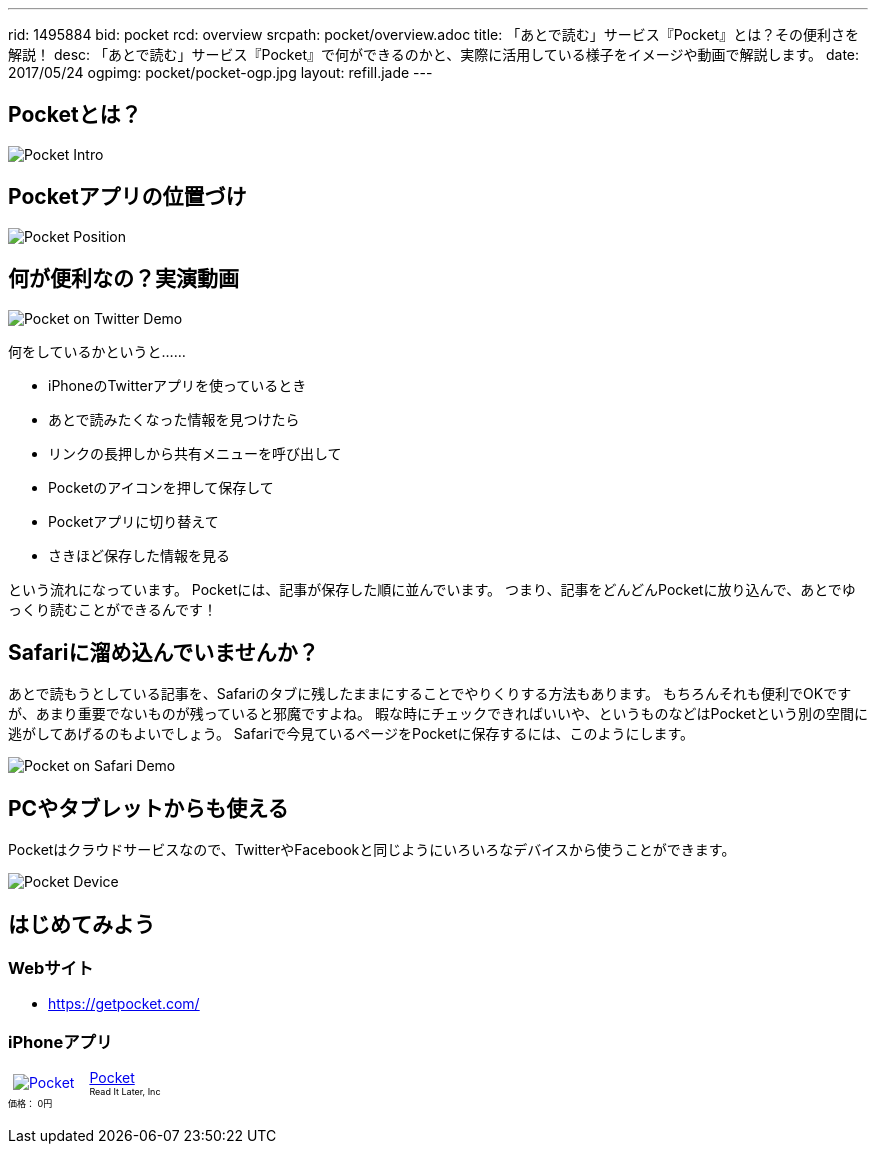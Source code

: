 ---
rid: 1495884
bid: pocket
rcd: overview
srcpath: pocket/overview.adoc
title: 「あとで読む」サービス『Pocket』とは？その便利さを解説！
desc: 「あとで読む」サービス『Pocket』で何ができるのかと、実際に活用している様子をイメージや動画で解説します。
date: 2017/05/24
ogpimg: pocket/pocket-ogp.jpg
layout: refill.jade
---

== Pocketとは？

image::https://s3-ap-northeast-1.amazonaws.com/syon.github.io/refills/chronicle/201705/pocket-intro.png[Pocket Intro]


== Pocketアプリの位置づけ

image::https://s3-ap-northeast-1.amazonaws.com/syon.github.io/refills/chronicle/201705/pocket-position.png[Pocket Position]


== 何が便利なの？実演動画

image::https://s3-ap-northeast-1.amazonaws.com/syon.github.io/refills/chronicle/201705/pocket-twitter-demo.gif[Pocket on Twitter Demo]

何をしているかというと……

- iPhoneのTwitterアプリを使っているとき
- あとで読みたくなった情報を見つけたら
- リンクの長押しから共有メニューを呼び出して
- Pocketのアイコンを押して保存して
- Pocketアプリに切り替えて
- さきほど保存した情報を見る

という流れになっています。
Pocketには、記事が保存した順に並んでいます。
つまり、記事をどんどんPocketに放り込んで、あとでゆっくり読むことができるんです！


== Safariに溜め込んでいませんか？

あとで読もうとしている記事を、Safariのタブに残したままにすることでやりくりする方法もあります。
もちろんそれも便利でOKですが、あまり重要でないものが残っていると邪魔ですよね。
暇な時にチェックできればいいや、というものなどはPocketという別の空間に逃がしてあげるのもよいでしょう。
Safariで今見ているページをPocketに保存するには、このようにします。

image::https://s3-ap-northeast-1.amazonaws.com/syon.github.io/refills/chronicle/201705/pocket-safari-demo.gif[Pocket on Safari Demo]


== PCやタブレットからも使える

Pocketはクラウドサービスなので、TwitterやFacebookと同じようにいろいろなデバイスから使うことができます。

image::https://s3-ap-northeast-1.amazonaws.com/syon.github.io/refills/chronicle/201705/pocket-device.png[Pocket Device]


== はじめてみよう

=== Webサイト

- https://getpocket.com/

=== iPhoneアプリ

++++
<div class="sticky-itslink">
<a href="https://itunes.apple.com/jp/app/pocket/id309601447?mt=8&uo=4&at=1001l8nb" rel="nofollow" target="_blank">
<img src="http://is5.mzstatic.com/image/thumb/Purple127/v4/05/68/9a/05689ae1-cd72-de54-2424-5e030365a866/source/60x60bb.jpg" style="border-style:none;float:left;margin:5px 15px 5px 5px;" alt="Pocket" title="Pocket" >
</a>
<div class="sticky-itslinktext">
<a href="https://itunes.apple.com/jp/app/pocket/id309601447?mt=8&uo=4&at=1001l8nb" rel="nofollow" target="_blank">Pocket</a>
<br><span style="font-size:xx-small;">Read It Later, Inc<br>価格： 0円</span>
</div><br style="clear:left;" ></div>
++++
